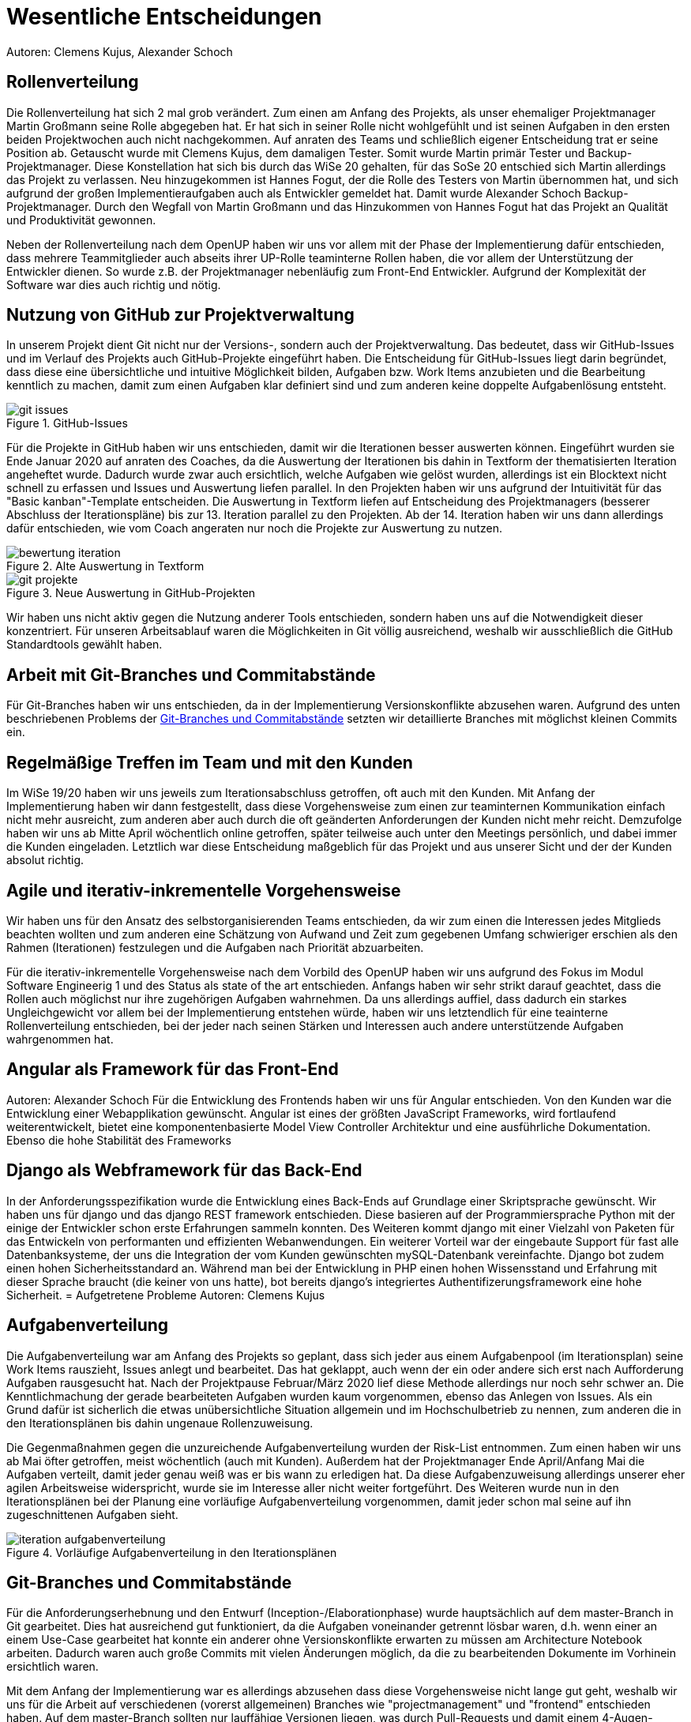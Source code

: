 = Wesentliche Entscheidungen
Autoren: Clemens Kujus, Alexander Schoch

== Rollenverteilung
Die Rollenverteilung hat sich 2 mal grob verändert. Zum einen am Anfang des Projekts, als unser ehemaliger Projektmanager Martin Großmann seine Rolle abgegeben hat. Er hat sich in seiner Rolle nicht wohlgefühlt und ist seinen Aufgaben in den ersten beiden Projektwochen auch nicht nachgekommen. Auf anraten des Teams und schließlich eigener Entscheidung trat er seine Position ab. Getauscht wurde mit Clemens Kujus, dem damaligen Tester. Somit wurde Martin primär Tester und Backup-Projektmanager. Diese Konstellation hat sich bis durch das WiSe 20 gehalten, für das SoSe 20 entschied sich Martin allerdings das Projekt zu verlassen. Neu hinzugekommen ist Hannes Fogut, der die Rolle des Testers von Martin übernommen hat, und sich aufgrund der großen Implementieraufgaben auch als Entwickler gemeldet hat. Damit wurde Alexander Schoch Backup-Projektmanager. Durch den Wegfall von Martin Großmann und das Hinzukommen von Hannes Fogut hat das Projekt an Qualität und Produktivität gewonnen.

Neben der Rollenverteilung nach dem OpenUP haben wir uns vor allem mit der Phase der Implementierung dafür entschieden, dass mehrere Teammitglieder auch abseits ihrer UP-Rolle teaminterne Rollen haben, die vor allem der Unterstützung der Entwickler dienen. So wurde z.B. der Projektmanager nebenläufig zum Front-End Entwickler. Aufgrund der Komplexität der Software war dies auch richtig und nötig.

== Nutzung von GitHub zur Projektverwaltung
In unserem Projekt dient Git nicht nur der Versions-, sondern auch der Projektverwaltung. Das bedeutet, dass wir GitHub-Issues und im Verlauf des Projekts auch GitHub-Projekte eingeführt haben. Die Entscheidung für GitHub-Issues liegt darin begründet, dass diese eine übersichtliche und intuitive Möglichkeit bilden, Aufgaben bzw. Work Items anzubieten und die Bearbeitung kenntlich zu machen, damit zum einen Aufgaben klar definiert sind und zum anderen keine doppelte Aufgabenlösung entsteht.

.GitHub-Issues
image::./images/git-issues.jpg[]

Für die Projekte in GitHub haben wir uns entschieden, damit wir die Iterationen besser auswerten können. Eingeführt wurden sie Ende Januar 2020 auf anraten des Coaches, da die Auswertung der Iterationen bis dahin in Textform der thematisierten Iteration angeheftet wurde. Dadurch wurde zwar auch ersichtlich, welche Aufgaben wie gelöst wurden, allerdings ist ein Blocktext nicht schnell zu erfassen und Issues und Auswertung liefen parallel. In den Projekten haben wir uns aufgrund der Intuitivität für das "Basic kanban"-Template entscheiden. Die Auswertung in Textform liefen auf Entscheidung des Projektmanagers (besserer Abschluss der Iterationspläne) bis zur 13. Iteration parallel zu den Projekten. Ab der 14. Iteration haben wir uns dann allerdings dafür entschieden, wie vom Coach angeraten nur noch die Projekte zur Auswertung zu nutzen.

.Alte Auswertung in Textform
image::./images/bewertung_iteration.jpg[]

.Neue Auswertung in GitHub-Projekten
image::./images/git-projekte.jpg[] 

Wir haben uns nicht aktiv gegen die Nutzung anderer Tools entschieden, sondern haben uns auf die Notwendigkeit dieser konzentriert. Für unseren Arbeitsablauf waren die Möglichkeiten in Git völlig ausreichend, weshalb wir ausschließlich die GitHub Standardtools gewählt haben.

== Arbeit mit Git-Branches und Commitabstände
Für Git-Branches haben wir uns entschieden, da in der Implementierung Versionskonflikte abzusehen waren. Aufgrund des unten beschriebenen Problems der <<Git-Branches und Commitabstände>> setzten wir detaillierte Branches mit möglichst kleinen Commits ein.

== Regelmäßige Treffen im Team und mit den Kunden
Im WiSe 19/20 haben wir uns jeweils zum Iterationsabschluss getroffen, oft auch mit den Kunden. Mit Anfang der Implementierung haben wir dann festgestellt, dass diese Vorgehensweise zum einen zur teaminternen Kommunikation einfach nicht mehr ausreicht, zum anderen aber auch durch die oft geänderten Anforderungen der Kunden nicht mehr reicht. Demzufolge haben wir uns ab Mitte April wöchentlich online getroffen, später teilweise auch unter den Meetings persönlich, und dabei immer die Kunden eingeladen. Letztlich war diese Entscheidung maßgeblich für das Projekt und aus unserer Sicht und der der Kunden absolut richtig.

== Agile und iterativ-inkrementelle Vorgehensweise
Wir haben uns für den Ansatz des selbstorganisierenden Teams entschieden, da wir zum einen die Interessen jedes Mitglieds beachten wollten und zum anderen eine Schätzung von Aufwand und Zeit zum gegebenen Umfang schwieriger erschien als den Rahmen (Iterationen) festzulegen und die Aufgaben nach Priorität abzuarbeiten.

Für die iterativ-inkrementelle Vorgehensweise nach dem Vorbild des OpenUP haben wir uns aufgrund des Fokus im Modul Software Engineerig 1 und des Status als state of the art entschieden. Anfangs haben wir sehr strikt darauf geachtet, dass die Rollen auch möglichst nur ihre zugehörigen Aufgaben wahrnehmen. Da uns allerdings auffiel, dass dadurch ein starkes Ungleichgewicht vor allem bei der Implementierung entstehen würde, haben wir uns letztendlich für eine teainterne Rollenverteilung entschieden, bei der jeder nach seinen Stärken und Interessen auch andere unterstützende Aufgaben wahrgenommen hat.

////
Josefin Hähne: Analyst, Architekt
Philipp Barth: Architekt, Entwickler
Justin Schirdewahn: Entwickler, Tester
Alexander Schoch: Entwickler, Projektmanager
Clemens Kujus: Projektmanager, Analyst
Agustin Calvimontes: Deployment Engineer, Technical Writer
Hannes Fogut: Tester, Entwickler
////

== Angular als Framework für das Front-End
Autoren: Alexander Schoch
Für die Entwicklung des Frontends haben wir uns für Angular entschieden. Von den Kunden war die Entwicklung einer Webapplikation gewünscht. Angular ist eines der größten JavaScript Frameworks, wird fortlaufend weiterentwickelt, bietet eine komponentenbasierte Model View Controller Architektur und eine ausführliche Dokumentation. Ebenso die hohe Stabilität des Frameworks

== Django als Webframework für das Back-End
In der Anforderungsspezifikation wurde die Entwicklung eines Back-Ends auf Grundlage einer Skriptsprache gewünscht. Wir haben uns für django und das django REST framework entschieden. Diese basieren auf der Programmiersprache Python mit der einige der Entwickler schon erste Erfahrungen sammeln konnten. Des Weiteren kommt django mit einer Vielzahl von Paketen für das Entwickeln von performanten und effizienten Webanwendungen.
Ein weiterer Vorteil war der eingebaute Support für fast alle Datenbanksysteme, der uns die Integration der vom Kunden gewünschten mySQL-Datenbank vereinfachte. Django bot zudem einen hohen Sicherheitsstandard an. Während man bei der Entwicklung in PHP einen hohen Wissensstand und Erfahrung mit dieser Sprache braucht (die keiner von uns hatte), bot bereits django's integriertes Authentifizerungsframework eine hohe Sicherheit.
= Aufgetretene Probleme
Autoren: Clemens Kujus

== Aufgabenverteilung
Die Aufgabenverteilung war am Anfang des Projekts so geplant, dass sich jeder aus einem Aufgabenpool (im Iterationsplan) seine Work Items rauszieht, Issues anlegt und bearbeitet. Das hat geklappt, auch wenn der ein oder andere sich erst nach Aufforderung Aufgaben rausgesucht hat. Nach der Projektpause Februar/März 2020 lief diese Methode allerdings nur noch sehr schwer an. Die Kenntlichmachung der gerade bearbeiteten Aufgaben wurden kaum vorgenommen, ebenso das Anlegen von Issues. Als ein Grund dafür ist sicherlich die etwas unübersichtliche Situation allgemein und im Hochschulbetrieb zu nennen, zum anderen die in den Iterationsplänen bis dahin ungenaue Rollenzuweisung.

Die Gegenmaßnahmen gegen die unzureichende Aufgabenverteilung wurden der Risk-List entnommen. Zum einen haben wir uns ab Mai öfter getroffen, meist wöchentlich (auch mit Kunden). Außerdem hat der Projektmanager Ende April/Anfang Mai die Aufgaben verteilt, damit jeder genau weiß was er bis wann zu erledigen hat. Da diese Aufgabenzuweisung allerdings unserer eher agilen Arbeitsweise widerspricht, wurde sie im Interesse aller nicht weiter fortgeführt. Des Weiteren wurde nun in den Iterationsplänen bei der Planung eine vorläufige Aufgabenverteilung vorgenommen, damit jeder schon mal seine auf ihn zugeschnittenen Aufgaben sieht.

.Vorläufige Aufgabenverteilung in den Iterationsplänen
image::./images/iteration_aufgabenverteilung.jpg[]

== Git-Branches und Commitabstände
Für die Anforderungserhebnung und den Entwurf (Inception-/Elaborationphase) wurde hauptsächlich auf dem master-Branch in Git gearbeitet. Dies hat ausreichend gut funktioniert, da die Aufgaben voneinander getrennt lösbar waren, d.h. wenn einer an einem Use-Case gearbeitet hat konnte ein anderer ohne Versionskonflikte erwarten zu müssen am Architecture Notebook arbeiten. Dadurch waren auch große Commits mit vielen Änderungen möglich, da die zu bearbeitenden Dokumente im Vorhinein ersichtlich waren.

Mit dem Anfang der Implementierung war es allerdings abzusehen dass diese Vorgehensweise nicht lange gut geht, weshalb wir uns für die Arbeit auf verschiedenen (vorerst allgemeinen) Branches wie "projectmanagement" und "frontend" entschieden haben. Auf dem master-Branch sollten nur lauffähige Versionen liegen, was durch Pull-Requests und damit einem 4-Augen-Prinzip sichergestellt werden sollte. 

Das Problem der Branches war die Allgemeinheit. Ein Branch "frontend" beinhaltet die Arbeit am gesamten Front-End, was merge-Konflikte geradezu provoziert. Große Commits haben es außerdem sehr erschwert, den Code nachzuvollziehen. In einem Gastvortrag  im Modul "Geschäftsprozessmodellierung" wurde nebenläufig eine Arbeitsweise in der Softwareenwicklung vorgestellt, die auf möglichst kleine Änderungen zum nächsten build setzt. Diese Vorgehensweise haben wir versucht zu adaptieren, indem wir möglichst detaillierte Branches und möglichst kleine Commits einsetzten. Dadurch hat sich die Frequenz an neuen Funktionalitäten im lauffähigen master-Branch erhöht und damit die Präsentation der Zwischenstände dem Kunden gegenüber vereinfacht, die Nachvollziehbarkeit der Commits ist gestiegen und die Anzahl an merge-Konflikten ist sehr gering, bzw. sind diese oft einfach zu beheben.

== Vorstellungen und Ideen der Kunden
Im Verlaufe des Projekts, und vor allem gegen Ende, haben sich die Vorstellungen der Kunden oft geändert. Zum einen in erleichternde Art und Weise, z.B. wurde uns die Datenakquise von den Sensoren abgenommen und das Datenvolumen der mobilen Internetverbindung wird an unsere Bedürfnisse angepasst. Zum anderen gab es allerdings auch durchaus widersprüchliche und erschwerende Anforderungen. So wurde uns z.B. an einem Meeting die Abkehr von PHP freigestellt, beim nächsten Meeting sollte wir (trotz vorangegangener Entwicklung) den Einsatz von PHP dann wieder in Betracht ziehen. Auch wurde teilweise auf in unserer Entwicklung nicht benötigte Implementierungen bestanden. Unsere Meinung zu diesen Vorstellungen und Eingriffen in unsere Entwicklungsarbeit haben wir dann immer wieder in Treffen deutlich gemacht und natürlich auch unter Berücksichtigung der Kundenwünsche so umgesetzt, dass ein sinnvoller Arbeitsablauf möglich war.

Ein größeres Problem waren die stetig wachsenden Anforderungen und Änderungen. Diese sind vor allem dem Umstand geschuldet, dass die Wetterstation vom Kunden parallel zu unserer Wetterstation-Software gebaut wurde. Dadurch waren diverse Messwerte und Messgrößen der Sensoren bis einige Tage vor Projektende nicht bekannt. Einige Features wurden und werden daher nach offizieller Abgabe der Software am 31.07.2020 freiwillig noch weiter bearbeitet, damit am Ende auch ein sinnvoller Realberieb möglich ist.

== Mangelnde Erfahrung in der Entwicklung mit Angular
Autor: Alexander Schoch

Ein Problem in der Entwicklung des Front-End war die fehlende Erfahrung im Umgang mit Angular. Keiner von uns hat zuvor eine Webapplikation entwickelt oder mit Typescript und Angular gearbeitet. Da von Anfang an mit großen Datenmengen und einer späteren Weiterentwicklung der Wetterstation zu rechnen war (durch z.B. weitere Sensoren), wäre ein Umstieg auf ein anderes Framework oder Bibliothek wie React oder Vue wenig sinnvoll gewesen. Wir mussten uns alles nötige zeitaufwändig aneignen und best-practices lernen. Angular hat zwar eine steile Lernkurve der Workload durch die sich ständig ändernden Kundenwünsche und Anforderungen war dennoch sehr hoch, weshalb Clemens Kujus bei der Implementierung mithalf und die Arbeit erleichterte.